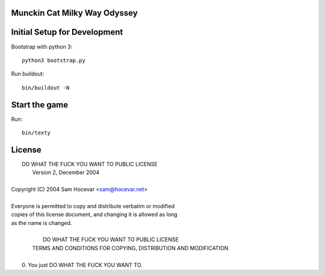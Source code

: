 Munckin Cat Milky Way Odyssey
=============================

Initial Setup for Development
=============================

Bootstrap with python 3::

    python3 bootstrap.py

Run buildout::

    bin/buildout -N

Start the game
==============

Run::

    bin/texty

License
=======
.. line-block::

            DO WHAT THE FUCK YOU WANT TO PUBLIC LICENSE
                    Version 2, December 2004

 Copyright (C) 2004 Sam Hocevar <sam@hocevar.net>

 Everyone is permitted to copy and distribute verbatim or modified
 copies of this license document, and changing it is allowed as long
 as the name is changed.

            DO WHAT THE FUCK YOU WANT TO PUBLIC LICENSE
   TERMS AND CONDITIONS FOR COPYING, DISTRIBUTION AND MODIFICATION

  0. You just DO WHAT THE FUCK YOU WANT TO.
